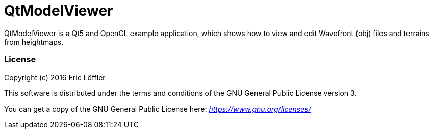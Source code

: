 = QtModelViewer

QtModelViewer is a Qt5 and OpenGL example application, which shows how to view and edit Wavefront (obj) files and terrains from heightmaps.

=== License

Copyright (c) 2016 Eric Löffler

This software is distributed under the terms and conditions of the GNU General Public License version 3.

You can get a copy of the GNU General Public License here:
_https://www.gnu.org/licenses/_

